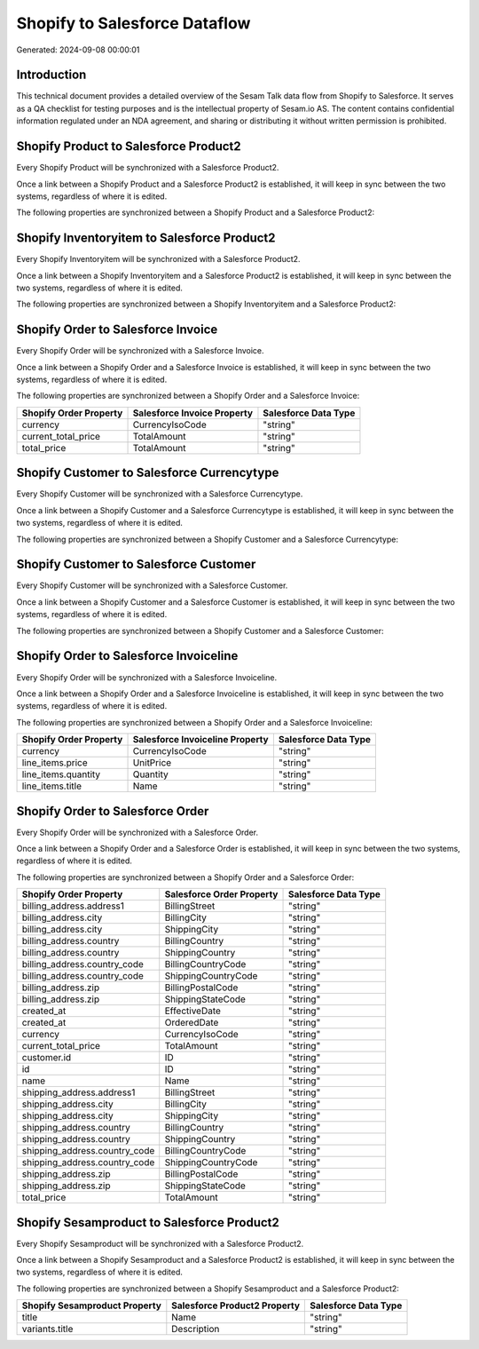 ==============================
Shopify to Salesforce Dataflow
==============================

Generated: 2024-09-08 00:00:01

Introduction
------------

This technical document provides a detailed overview of the Sesam Talk data flow from Shopify to Salesforce. It serves as a QA checklist for testing purposes and is the intellectual property of Sesam.io AS. The content contains confidential information regulated under an NDA agreement, and sharing or distributing it without written permission is prohibited.

Shopify Product to Salesforce Product2
--------------------------------------
Every Shopify Product will be synchronized with a Salesforce Product2.

Once a link between a Shopify Product and a Salesforce Product2 is established, it will keep in sync between the two systems, regardless of where it is edited.

The following properties are synchronized between a Shopify Product and a Salesforce Product2:

.. list-table::
   :header-rows: 1

   * - Shopify Product Property
     - Salesforce Product2 Property
     - Salesforce Data Type


Shopify Inventoryitem to Salesforce Product2
--------------------------------------------
Every Shopify Inventoryitem will be synchronized with a Salesforce Product2.

Once a link between a Shopify Inventoryitem and a Salesforce Product2 is established, it will keep in sync between the two systems, regardless of where it is edited.

The following properties are synchronized between a Shopify Inventoryitem and a Salesforce Product2:

.. list-table::
   :header-rows: 1

   * - Shopify Inventoryitem Property
     - Salesforce Product2 Property
     - Salesforce Data Type


Shopify Order to Salesforce Invoice
-----------------------------------
Every Shopify Order will be synchronized with a Salesforce Invoice.

Once a link between a Shopify Order and a Salesforce Invoice is established, it will keep in sync between the two systems, regardless of where it is edited.

The following properties are synchronized between a Shopify Order and a Salesforce Invoice:

.. list-table::
   :header-rows: 1

   * - Shopify Order Property
     - Salesforce Invoice Property
     - Salesforce Data Type
   * - currency
     - CurrencyIsoCode
     - "string"
   * - current_total_price
     - TotalAmount
     - "string"
   * - total_price
     - TotalAmount
     - "string"


Shopify Customer to Salesforce Currencytype
-------------------------------------------
Every Shopify Customer will be synchronized with a Salesforce Currencytype.

Once a link between a Shopify Customer and a Salesforce Currencytype is established, it will keep in sync between the two systems, regardless of where it is edited.

The following properties are synchronized between a Shopify Customer and a Salesforce Currencytype:

.. list-table::
   :header-rows: 1

   * - Shopify Customer Property
     - Salesforce Currencytype Property
     - Salesforce Data Type


Shopify Customer to Salesforce Customer
---------------------------------------
Every Shopify Customer will be synchronized with a Salesforce Customer.

Once a link between a Shopify Customer and a Salesforce Customer is established, it will keep in sync between the two systems, regardless of where it is edited.

The following properties are synchronized between a Shopify Customer and a Salesforce Customer:

.. list-table::
   :header-rows: 1

   * - Shopify Customer Property
     - Salesforce Customer Property
     - Salesforce Data Type


Shopify Order to Salesforce Invoiceline
---------------------------------------
Every Shopify Order will be synchronized with a Salesforce Invoiceline.

Once a link between a Shopify Order and a Salesforce Invoiceline is established, it will keep in sync between the two systems, regardless of where it is edited.

The following properties are synchronized between a Shopify Order and a Salesforce Invoiceline:

.. list-table::
   :header-rows: 1

   * - Shopify Order Property
     - Salesforce Invoiceline Property
     - Salesforce Data Type
   * - currency
     - CurrencyIsoCode
     - "string"
   * - line_items.price
     - UnitPrice
     - "string"
   * - line_items.quantity
     - Quantity
     - "string"
   * - line_items.title
     - Name
     - "string"


Shopify Order to Salesforce Order
---------------------------------
Every Shopify Order will be synchronized with a Salesforce Order.

Once a link between a Shopify Order and a Salesforce Order is established, it will keep in sync between the two systems, regardless of where it is edited.

The following properties are synchronized between a Shopify Order and a Salesforce Order:

.. list-table::
   :header-rows: 1

   * - Shopify Order Property
     - Salesforce Order Property
     - Salesforce Data Type
   * - billing_address.address1
     - BillingStreet
     - "string"
   * - billing_address.city
     - BillingCity
     - "string"
   * - billing_address.city
     - ShippingCity
     - "string"
   * - billing_address.country
     - BillingCountry
     - "string"
   * - billing_address.country
     - ShippingCountry
     - "string"
   * - billing_address.country_code
     - BillingCountryCode
     - "string"
   * - billing_address.country_code
     - ShippingCountryCode
     - "string"
   * - billing_address.zip
     - BillingPostalCode
     - "string"
   * - billing_address.zip
     - ShippingStateCode
     - "string"
   * - created_at
     - EffectiveDate
     - "string"
   * - created_at
     - OrderedDate
     - "string"
   * - currency
     - CurrencyIsoCode
     - "string"
   * - current_total_price
     - TotalAmount
     - "string"
   * - customer.id
     - ID
     - "string"
   * - id
     - ID
     - "string"
   * - name
     - Name
     - "string"
   * - shipping_address.address1
     - BillingStreet
     - "string"
   * - shipping_address.city
     - BillingCity
     - "string"
   * - shipping_address.city
     - ShippingCity
     - "string"
   * - shipping_address.country
     - BillingCountry
     - "string"
   * - shipping_address.country
     - ShippingCountry
     - "string"
   * - shipping_address.country_code
     - BillingCountryCode
     - "string"
   * - shipping_address.country_code
     - ShippingCountryCode
     - "string"
   * - shipping_address.zip
     - BillingPostalCode
     - "string"
   * - shipping_address.zip
     - ShippingStateCode
     - "string"
   * - total_price
     - TotalAmount
     - "string"


Shopify Sesamproduct to Salesforce Product2
-------------------------------------------
Every Shopify Sesamproduct will be synchronized with a Salesforce Product2.

Once a link between a Shopify Sesamproduct and a Salesforce Product2 is established, it will keep in sync between the two systems, regardless of where it is edited.

The following properties are synchronized between a Shopify Sesamproduct and a Salesforce Product2:

.. list-table::
   :header-rows: 1

   * - Shopify Sesamproduct Property
     - Salesforce Product2 Property
     - Salesforce Data Type
   * - title
     - Name	
     - "string"
   * - variants.title
     - Description	
     - "string"

